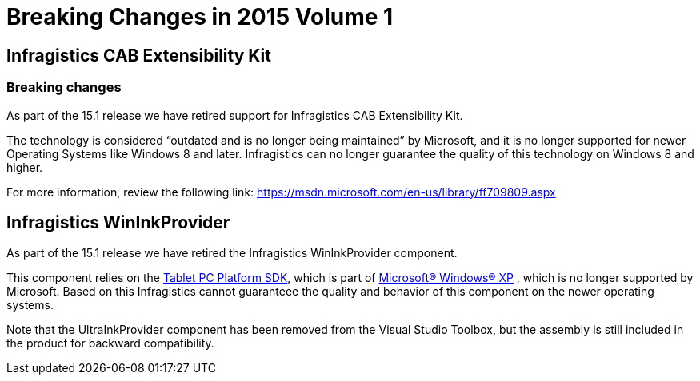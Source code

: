﻿////

|metadata|
{
    "name": "win-breaking-changes-in-2015-volume-1",
    "controlName": [],
    "tags": [],
    "guid": "28999d2f-8a96-4c58-8304-32b9ffd79aeb",  
    "buildFlags": [],
    "createdOn": "2015-02-10T19:48:56.8348445Z"
}
|metadata|
////

= Breaking Changes in 2015 Volume 1

== Infragistics CAB Extensibility Kit

=== Breaking changes

As part of the 15.1 release we have retired support for Infragistics CAB Extensibility Kit.

The technology is considered “outdated and is no longer being maintained” by Microsoft, and it is no longer supported for newer Operating Systems like Windows 8 and later. Infragistics can no longer guarantee the quality of this technology on Windows 8 and higher.

For more information, review the following link: link:https://msdn.microsoft.com/en-us/library/ff709809.aspx[https://msdn.microsoft.com/en-us/library/ff709809.aspx]

[[_Ref367305781]]
== Infragistics WinInkProvider

As part of the 15.1 release we have retired the Infragistics WinInkProvider component.

This component relies on the link:https://msdn.microsoft.com/en-us/library/ms840464.aspx[Tablet PC Platform SDK], which is part of link:http://windows.microsoft.com/en-us/windows/xp-downloads#2TC=featured[Microsoft® Windows® XP] , which is no longer supported by Microsoft. Based on this Infragistics cannot guaranteee the quality and behavior of this component on the newer operating systems.

Note that the UltraInkProvider component has been removed from the Visual Studio Toolbox, but the assembly is still included in the product for backward compatibility.